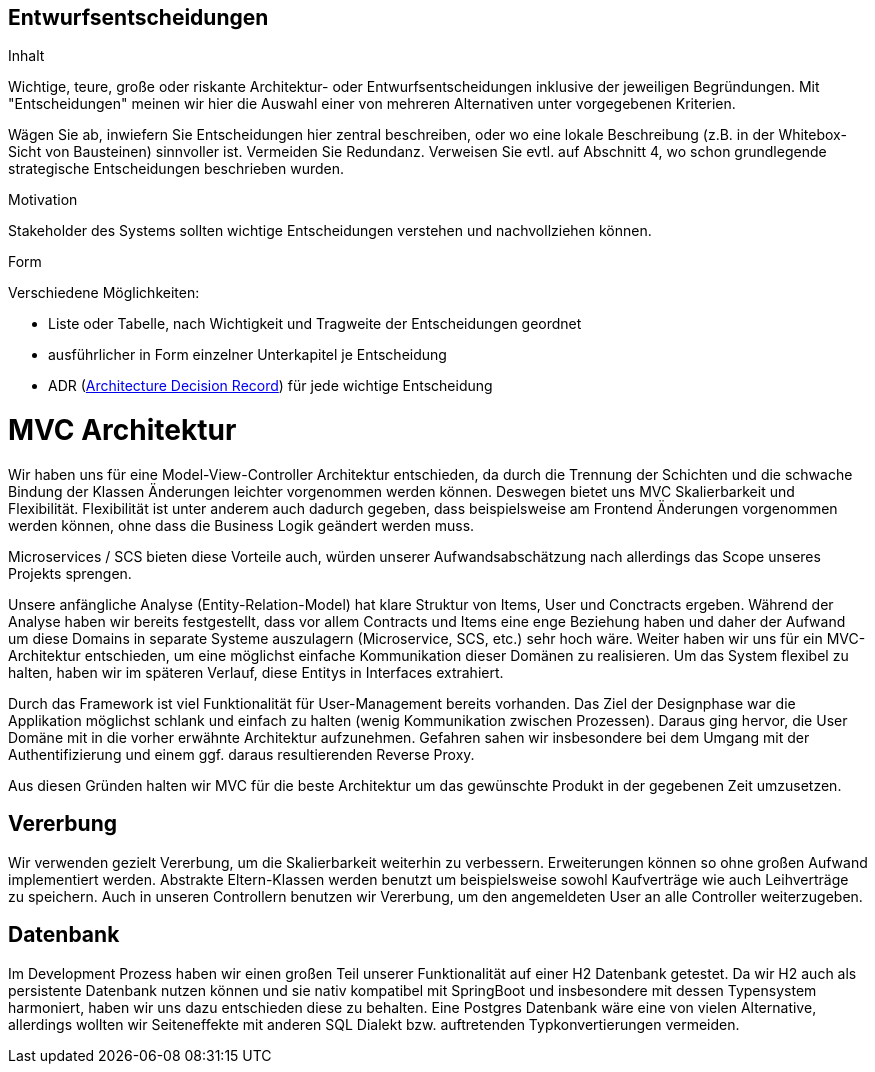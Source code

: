 [[section-design-decisions]]

== Entwurfsentscheidungen


[role="arc42help"]
****
.Inhalt
Wichtige, teure, große oder riskante
Architektur- oder Entwurfsentscheidungen inklusive der jeweiligen
Begründungen.
Mit "Entscheidungen" meinen wir hier die Auswahl einer von mehreren
Alternativen unter vorgegebenen Kriterien.

Wägen Sie ab, inwiefern Sie Entscheidungen hier zentral
beschreiben, oder wo eine lokale Beschreibung
(z.B. in der Whitebox-Sicht von Bausteinen) sinnvoller ist.
Vermeiden Sie Redundanz. Verweisen Sie evtl. auf Abschnitt 4, wo schon
grundlegende strategische Entscheidungen beschrieben wurden.

.Motivation
Stakeholder des Systems sollten wichtige Entscheidungen verstehen und
nachvollziehen können.


.Form
Verschiedene Möglichkeiten:

* Liste oder Tabelle, nach Wichtigkeit und Tragweite der Entscheidungen geordnet
* ausführlicher in Form einzelner Unterkapitel je Entscheidung
* ADR (http://thinkrelevance.com/blog/2011/11/15/documenting-architecture-decisions[Architecture Decision Record])
für jede wichtige Entscheidung

****

# MVC Architektur

Wir haben uns für eine Model-View-Controller Architektur entschieden, da durch die Trennung der Schichten 
und die schwache Bindung der Klassen Änderungen leichter vorgenommen werden können.
Deswegen bietet uns MVC Skalierbarkeit und Flexibilität.
Flexibilität ist unter anderem auch dadurch gegeben, dass beispielsweise am Frontend Änderungen
vorgenommen werden können, ohne dass die Business Logik geändert werden muss. 

Microservices / SCS bieten diese Vorteile auch, würden unserer Aufwandsabschätzung nach allerdings das Scope
unseres Projekts sprengen.

Unsere anfängliche Analyse (Entity-Relation-Model) hat klare Struktur von Items, User und Conctracts ergeben. Während der Analyse haben wir bereits festgestellt, dass vor allem Contracts und Items eine enge Beziehung haben und daher der Aufwand um diese Domains in separate Systeme auszulagern (Microservice, SCS, etc.) sehr hoch wäre. Weiter haben wir uns für ein MVC-Architektur entschieden, um eine möglichst einfache Kommunikation dieser Domänen zu realisieren. Um das System flexibel zu halten, haben wir im späteren Verlauf, diese Entitys in Interfaces extrahiert. 

Durch das Framework ist viel Funktionalität für User-Management bereits vorhanden. Das Ziel der Designphase war die Applikation möglichst schlank und einfach zu halten (wenig Kommunikation zwischen Prozessen). Daraus ging hervor, die User Domäne mit in die vorher erwähnte Architektur aufzunehmen. Gefahren sahen wir insbesondere bei dem Umgang mit der Authentifizierung und einem ggf. daraus resultierenden Reverse Proxy.

Aus diesen Gründen halten wir MVC für die beste Architektur um das gewünschte Produkt in der
gegebenen Zeit umzusetzen.


## Vererbung 

Wir verwenden gezielt Vererbung, um die Skalierbarkeit weiterhin zu verbessern.
Erweiterungen können so ohne großen Aufwand implementiert werden. Abstrakte Eltern-Klassen
werden benutzt um beispielsweise sowohl Kaufverträge wie auch Leihverträge zu speichern.
Auch in unseren Controllern benutzen wir Vererbung, um den angemeldeten User an alle 
Controller weiterzugeben.


## Datenbank

Im Development Prozess haben wir einen großen Teil unserer Funktionalität auf einer H2 Datenbank getestet.
Da wir H2 auch als persistente Datenbank nutzen können und sie nativ kompatibel mit SpringBoot und insbesondere mit dessen Typensystem harmoniert,
haben wir uns dazu entschieden diese zu behalten.
Eine Postgres Datenbank wäre eine von vielen Alternative, allerdings wollten wir Seiteneffekte mit anderen SQL Dialekt bzw. auftretenden Typkonvertierungen vermeiden. 

